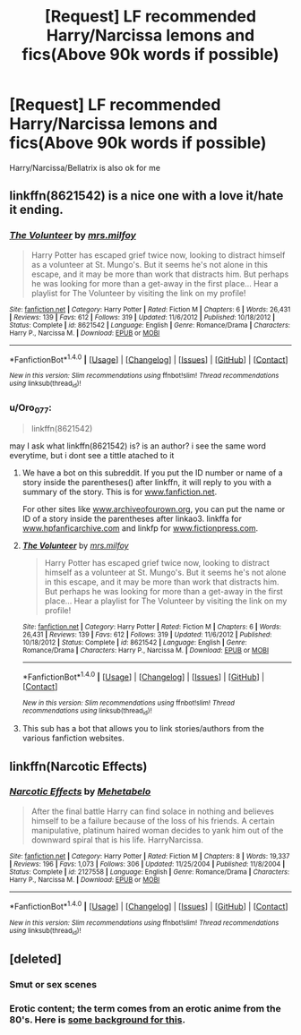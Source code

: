 #+TITLE: [Request] LF recommended Harry/Narcissa lemons and fics(Above 90k words if possible)

* [Request] LF recommended Harry/Narcissa lemons and fics(Above 90k words if possible)
:PROPERTIES:
:Author: daphnevader
:Score: 15
:DateUnix: 1492376953.0
:DateShort: 2017-Apr-17
:FlairText: Request
:END:
Harry/Narcissa/Bellatrix is also ok for me


** linkffn(8621542) is a nice one with a love it/hate it ending.
:PROPERTIES:
:Score: 2
:DateUnix: 1492388065.0
:DateShort: 2017-Apr-17
:END:

*** [[http://www.fanfiction.net/s/8621542/1/][*/The Volunteer/*]] by [[https://www.fanfiction.net/u/3418412/mrs-milfoy][/mrs.milfoy/]]

#+begin_quote
  Harry Potter has escaped grief twice now, looking to distract himself as a volunteer at St. Mungo's. But it seems he's not alone in this escape, and it may be more than work that distracts him. But perhaps he was looking for more than a get-away in the first place... Hear a playlist for The Volunteer by visiting the link on my profile!
#+end_quote

^{/Site/: [[http://www.fanfiction.net/][fanfiction.net]] *|* /Category/: Harry Potter *|* /Rated/: Fiction M *|* /Chapters/: 6 *|* /Words/: 26,431 *|* /Reviews/: 139 *|* /Favs/: 612 *|* /Follows/: 319 *|* /Updated/: 11/6/2012 *|* /Published/: 10/18/2012 *|* /Status/: Complete *|* /id/: 8621542 *|* /Language/: English *|* /Genre/: Romance/Drama *|* /Characters/: Harry P., Narcissa M. *|* /Download/: [[http://www.ff2ebook.com/old/ffn-bot/index.php?id=8621542&source=ff&filetype=epub][EPUB]] or [[http://www.ff2ebook.com/old/ffn-bot/index.php?id=8621542&source=ff&filetype=mobi][MOBI]]}

--------------

*FanfictionBot*^{1.4.0} *|* [[[https://github.com/tusing/reddit-ffn-bot/wiki/Usage][Usage]]] | [[[https://github.com/tusing/reddit-ffn-bot/wiki/Changelog][Changelog]]] | [[[https://github.com/tusing/reddit-ffn-bot/issues/][Issues]]] | [[[https://github.com/tusing/reddit-ffn-bot/][GitHub]]] | [[[https://www.reddit.com/message/compose?to=tusing][Contact]]]

^{/New in this version: Slim recommendations using/ ffnbot!slim! /Thread recommendations using/ linksub(thread_id)!}
:PROPERTIES:
:Author: FanfictionBot
:Score: 2
:DateUnix: 1492388070.0
:DateShort: 2017-Apr-17
:END:


*** u/Oro_077:
#+begin_quote
  linkffn(8621542)
#+end_quote

may I ask what linkffn(8621542) is? is an author? i see the same word everytime, but i dont see a tittle atached to it
:PROPERTIES:
:Author: Oro_077
:Score: 1
:DateUnix: 1492410727.0
:DateShort: 2017-Apr-17
:END:

**** We have a bot on this subreddit. If you put the ID number or name of a story inside the parentheses() after linkffn, it will reply to you with a summary of the story. This is for [[http://www.fanfiction.net][www.fanfiction.net]].

For other sites like [[http://www.archiveofourown.org][www.archiveofourown.org]], you can put the name or ID of a story inside the parentheses after linkao3. linkffa for [[http://www.hpfanficarchive.com][www.hpfanficarchive.com]] and linkfp for [[http://www.fictionpress.com][www.fictionpress.com]].
:PROPERTIES:
:Score: 3
:DateUnix: 1492418100.0
:DateShort: 2017-Apr-17
:END:


**** [[http://www.fanfiction.net/s/8621542/1/][*/The Volunteer/*]] by [[https://www.fanfiction.net/u/3418412/mrs-milfoy][/mrs.milfoy/]]

#+begin_quote
  Harry Potter has escaped grief twice now, looking to distract himself as a volunteer at St. Mungo's. But it seems he's not alone in this escape, and it may be more than work that distracts him. But perhaps he was looking for more than a get-away in the first place... Hear a playlist for The Volunteer by visiting the link on my profile!
#+end_quote

^{/Site/: [[http://www.fanfiction.net/][fanfiction.net]] *|* /Category/: Harry Potter *|* /Rated/: Fiction M *|* /Chapters/: 6 *|* /Words/: 26,431 *|* /Reviews/: 139 *|* /Favs/: 612 *|* /Follows/: 319 *|* /Updated/: 11/6/2012 *|* /Published/: 10/18/2012 *|* /Status/: Complete *|* /id/: 8621542 *|* /Language/: English *|* /Genre/: Romance/Drama *|* /Characters/: Harry P., Narcissa M. *|* /Download/: [[http://www.ff2ebook.com/old/ffn-bot/index.php?id=8621542&source=ff&filetype=epub][EPUB]] or [[http://www.ff2ebook.com/old/ffn-bot/index.php?id=8621542&source=ff&filetype=mobi][MOBI]]}

--------------

*FanfictionBot*^{1.4.0} *|* [[[https://github.com/tusing/reddit-ffn-bot/wiki/Usage][Usage]]] | [[[https://github.com/tusing/reddit-ffn-bot/wiki/Changelog][Changelog]]] | [[[https://github.com/tusing/reddit-ffn-bot/issues/][Issues]]] | [[[https://github.com/tusing/reddit-ffn-bot/][GitHub]]] | [[[https://www.reddit.com/message/compose?to=tusing][Contact]]]

^{/New in this version: Slim recommendations using/ ffnbot!slim! /Thread recommendations using/ linksub(thread_id)!}
:PROPERTIES:
:Author: FanfictionBot
:Score: 1
:DateUnix: 1492410732.0
:DateShort: 2017-Apr-17
:END:


**** This sub has a bot that allows you to link stories/authors from the various fanfiction websites.
:PROPERTIES:
:Author: DevoidOfVoid
:Score: 1
:DateUnix: 1492420813.0
:DateShort: 2017-Apr-17
:END:


** linkffn(Narcotic Effects)
:PROPERTIES:
:Author: LoL_KK
:Score: 1
:DateUnix: 1492393272.0
:DateShort: 2017-Apr-17
:END:

*** [[http://www.fanfiction.net/s/2127558/1/][*/Narcotic Effects/*]] by [[https://www.fanfiction.net/u/624533/Mehetabelo][/Mehetabelo/]]

#+begin_quote
  After the final battle Harry can find solace in nothing and believes himself to be a failure because of the loss of his friends. A certain manipulative, platinum haired woman decides to yank him out of the downward spiral that is his life. HarryNarcissa.
#+end_quote

^{/Site/: [[http://www.fanfiction.net/][fanfiction.net]] *|* /Category/: Harry Potter *|* /Rated/: Fiction M *|* /Chapters/: 8 *|* /Words/: 19,337 *|* /Reviews/: 196 *|* /Favs/: 1,073 *|* /Follows/: 306 *|* /Updated/: 11/25/2004 *|* /Published/: 11/8/2004 *|* /Status/: Complete *|* /id/: 2127558 *|* /Language/: English *|* /Genre/: Romance/Drama *|* /Characters/: Harry P., Narcissa M. *|* /Download/: [[http://www.ff2ebook.com/old/ffn-bot/index.php?id=2127558&source=ff&filetype=epub][EPUB]] or [[http://www.ff2ebook.com/old/ffn-bot/index.php?id=2127558&source=ff&filetype=mobi][MOBI]]}

--------------

*FanfictionBot*^{1.4.0} *|* [[[https://github.com/tusing/reddit-ffn-bot/wiki/Usage][Usage]]] | [[[https://github.com/tusing/reddit-ffn-bot/wiki/Changelog][Changelog]]] | [[[https://github.com/tusing/reddit-ffn-bot/issues/][Issues]]] | [[[https://github.com/tusing/reddit-ffn-bot/][GitHub]]] | [[[https://www.reddit.com/message/compose?to=tusing][Contact]]]

^{/New in this version: Slim recommendations using/ ffnbot!slim! /Thread recommendations using/ linksub(thread_id)!}
:PROPERTIES:
:Author: FanfictionBot
:Score: 1
:DateUnix: 1492393305.0
:DateShort: 2017-Apr-17
:END:


** [deleted]
:PROPERTIES:
:Score: 0
:DateUnix: 1492381762.0
:DateShort: 2017-Apr-17
:END:

*** Smut or sex scenes
:PROPERTIES:
:Author: Morgz12
:Score: 5
:DateUnix: 1492381805.0
:DateShort: 2017-Apr-17
:END:


*** Erotic content; the term comes from an erotic anime from the 80's. Here is [[http://fanlore.org/wiki/Lemon][some background for this]].
:PROPERTIES:
:Author: wordhammer
:Score: 3
:DateUnix: 1492390314.0
:DateShort: 2017-Apr-17
:END:
